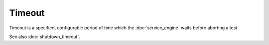 Timeout
=======

Timeout is a specified, configurable period of time which the
:doc:`service_engine` waits before aborting a test.

See also :doc:`shutdown_timeout`.
